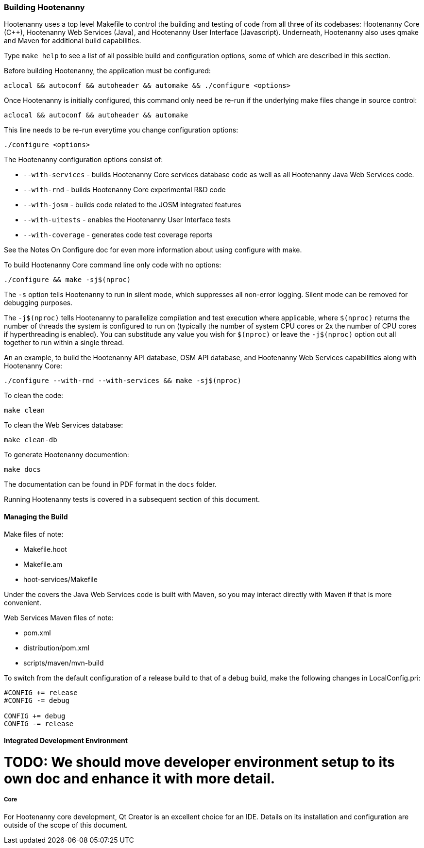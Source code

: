 
=== Building Hootenanny

Hootenanny uses a top level Makefile to control the building and testing of code from all three of its codebases: 
Hootenanny Core (C++), Hootenanny Web Services (Java), and Hootenanny User Interface (Javascript).  Underneath, 
Hootenanny also uses qmake and Maven for additional build capabilities.

Type `make help` to see a list of all possible build and configuration options, some of which are described in this section.

Before building Hootenanny, the application must be configured:

----------------
aclocal && autoconf && autoheader && automake && ./configure <options>
----------------

Once Hootenanny is initially configured, this command only need be re-run if the underlying make files change in source control:

------------------
aclocal && autoconf && autoheader && automake
------------------

This line needs to be re-run everytime you change configuration options:

-----------------
./configure <options>
-----------------

The Hootenanny configuration options consist of:

* `--with-services` - builds Hootenanny Core services database code as well as all Hootenanny Java Web Services code.
* `--with-rnd` - builds Hootenanny Core experimental R&D code
* `--with-josm` - builds code related to the JOSM integrated features
* `--with-uitests` - enables the Hootenanny User Interface tests
* `--with-coverage` - generates code test coverage reports

See the Notes On Configure doc for even more information about using configure with make.

To build Hootenanny Core command line only code with no options:

---------------------
./configure && make -sj$(nproc)
---------------------

The `-s` option tells Hootenanny to run in silent mode, which suppresses all non-error logging.  Silent mode can be removed for debugging purposes.

The `-j$(nproc)` tells Hootenanny to parallelize compilation and test execution where applicable, where `$(nproc)` returns the number of threads the system is configured to run on (typically the number of system CPU cores or 2x the number of CPU cores if hyperthreading is enabled). You can substitude any value you wish for `$(nproc)` or leave the `-j$(nproc)` option out all together to run within a single thread.

An an example, to build the Hootenanny API database, OSM API database, and Hootenanny Web Services capabilities along with Hootenanny Core:

--------------------
./configure --with-rnd --with-services && make -sj$(nproc)
--------------------

To clean the code:

-------
make clean
-------

To clean the Web Services database:

-------
make clean-db
-------

To generate Hootenanny documention:

------
make docs
------

The documentation can be found in PDF format in the `docs` folder.

Running Hootenanny tests is covered in a subsequent section of this document.

==== Managing the Build

Make files of note:

* Makefile.hoot
* Makefile.am
* hoot-services/Makefile

Under the covers the Java Web Services code is built with Maven, so you may interact directly with Maven if that is more convenient.

Web Services Maven files of note:

* pom.xml
* distribution/pom.xml
* scripts/maven/mvn-build

To switch from the default configuration of a release build to that of a debug build, make the following changes 
in LocalConfig.pri:

------
#CONFIG += release
#CONFIG -= debug

CONFIG += debug
CONFIG -= release
------

==== Integrated Development Environment

# TODO: We should move developer environment setup to its own doc and enhance it with more detail.

===== Core

For Hootenanny core development, Qt Creator is an excellent choice for an IDE. Details on its installation and 
configuration are outside of the scope of this document.

